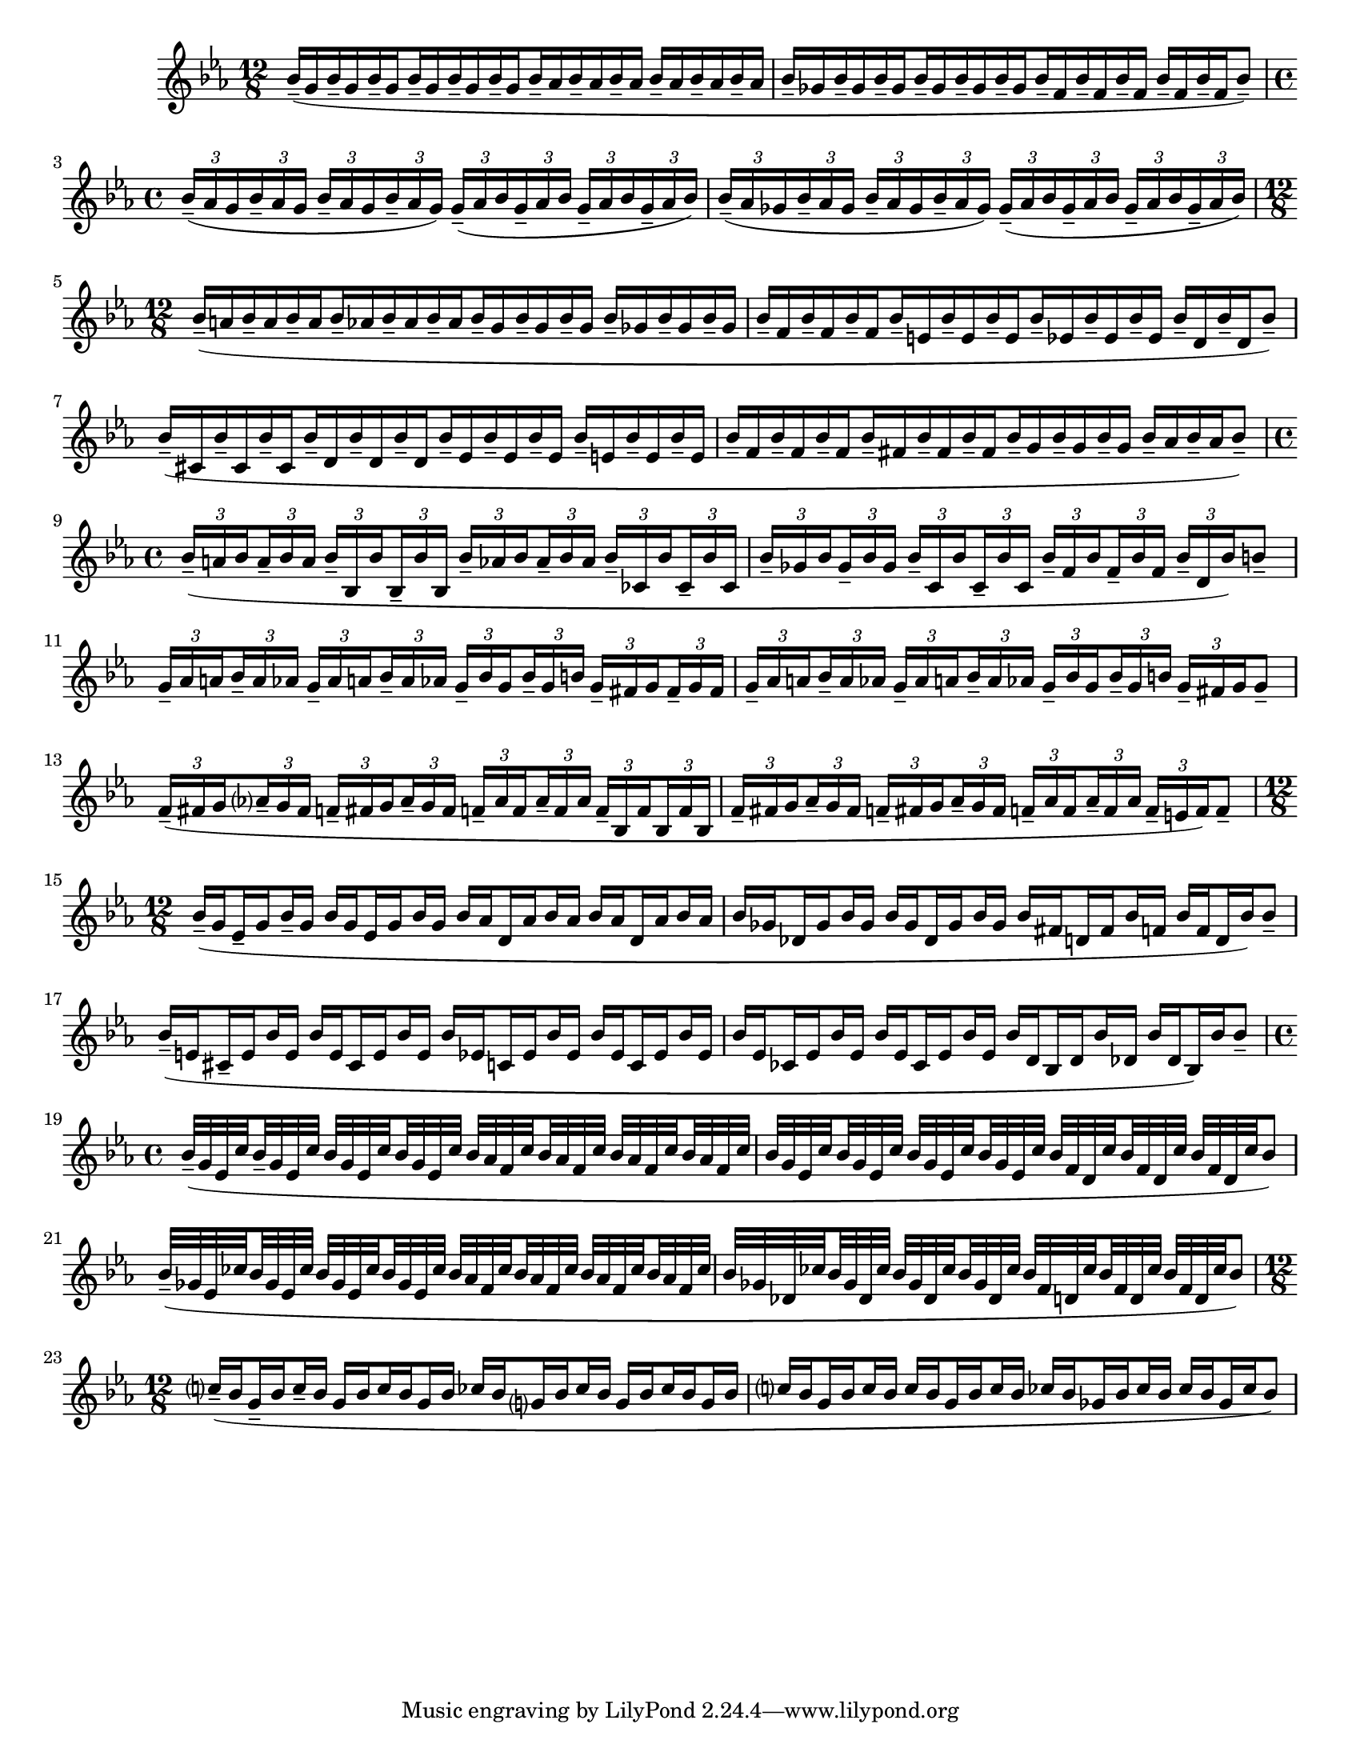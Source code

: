 \version "2.22.2"
\language "english"

\paper {
  #(set-paper-size "letter")
}
#(set-global-staff-size 18)

{
  \time 12/8
  \key ef \major
  \override TupletBracket.bracket-visibility = ##f
  \set Timing.baseMoment = #(ly:make-moment 3/8)
  \set subdivideBeams = ##t
  \relative {
    bf'16-- (g bf-- g bf-- g
    bf-- g bf-- g bf-- g
    bf-- af bf-- af bf-- af 
    bf-- af bf-- af bf-- af | 

    bf-- gf bf-- gf bf-- gf
    bf-- gf bf-- gf bf-- gf
    bf-- f bf-- f bf-- f
    bf-- f bf-- f bf8--)  \break
    
    \time 4/4
    \set Timing.baseMoment = #(ly:make-moment 1/4)
    \tuplet 3/2 8 {bf16-- (af g
    bf16-- af g
    bf16-- af g
    bf16-- af g)
    g16-- (af bf
    g16-- af bf
    g16-- af bf
    g16-- af bf) } | 

    \tuplet 3/2 8 {bf16-- (af gf
    bf16-- af gf
    bf16-- af gf
    bf16-- af gf)
    gf16-- (af bf
    gf16-- af bf
    gf16-- af bf
    gf16-- af bf) }  \break

    \time 12/8
    \set Timing.baseMoment = #(ly:make-moment 3/8)
    bf--( a bf-- a bf-- a 
    bf-- af bf-- af bf-- af 
    bf-- g bf-- g bf-- g 
    bf-- gf bf-- gf bf-- gf  | 

    bf-- f bf-- f bf-- f 
    bf-- e, bf'-- e, bf'-- e, 
    bf'-- ef, bf'-- ef, bf'-- ef,
    bf'-- d, bf'-- d, bf'8--)  | \break

    bf16--( cs, bf'16-- cs, bf'16-- cs, 
    bf'-- d, bf'-- d, bf'-- d, 
    bf'-- ef, bf'-- ef, bf'-- ef, 
    bf'-- e, bf'-- e, bf'-- e, | 

    bf'-- f bf-- f bf-- f 
    bf-- fs bf-- fs bf-- fs 
    bf-- g bf-- g bf-- g 
    bf-- af bf-- af bf8--)  | \break

    \time 4/4
    \set Timing.baseMoment = #(ly:make-moment 1/8)
    \tuplet 3/2 8 {
      bf16--( a bf a-- bf a
      bf-- bf, bf' bf,-- bf' bf,
      bf'-- af bf af-- bf af
      bf-- cf, bf' cf,-- bf' cf, | 

      bf'-- gf bf gf-- bf gf
      bf-- c, bf' c,-- bf' c,
      bf'-- f bf f-- bf f
      bf-- d, bf') } b8-- |   \break  %10
    
    \tuplet 3/2 8 {
      g16-- af a  bf-- a af 
      g-- af a bf-- a af
      g-- bf g bf-- g b
      g-- fs g fs-- g fs 

      g-- af a bf-- a af
      g-- af a bf-- a af
      g-- bf g bf-- g b  
      g-- fs g} g8-- \break %12

      \tuplet 3/2 8 {
        f16--( fs g af?-- g fs 
        f-- fs g af-- g fs
        f-- af f af-- f af
        f-- bf, f' bf, f' bf,

        f'-- fs g af-- g fs
        f-- fs g af--g fs
        f-- af f af-- f af
        f-- e f)} f8--  \break %14

      \time 12/8
      bf16--( g ef-- g bf-- g
      bf g ef g bf g 
      bf af d, af' bf af
      bf af d, af' bf af | % 15

      bf gf df gf bf gf
      bf gf df gf bf gf
      bf fs d fs bf f
      bf f d bf') bf8-- \break | %16

      bf16--( e, cs-- e bf' e,
      bf' e, cs e bf' e,
      bf' ef, c ef bf' ef,
      bf' ef, c ef bf' ef, | %17

      bf' ef, cf ef bf' ef,
      bf' ef, cf ef bf' ef,
      bf' d, bf d bf' df, 
      bf' df, bf) bf' bf8-- \break | %18

      \time 4/4
      \set Timing.baseMoment = #(ly:make-moment 1/8)
      bf32--( g ef c' 
      bf-- g ef c'
      bf g ef c'
      bf g ef c'
      bf af f c'
      bf af f c'
      bf af f c'
      bf af f c' |  %19

      bf g ef c'
      bf g ef c'
      bf g ef c'
      bf g ef c'
      bf f d c'
      bf f d c'
      bf f d c'
      bf8) \break %20

      bf32--( gf ef cf'
      bf gf ef cf'
      bf gf ef cf'
      bf gf ef cf'
      bf af f cf'
      bf af f cf'
      bf af f cf'
      bf af f cf'  | %21

      bf gf df cf'
      bf gf df cf'
      bf gf df cf'
      bf gf df cf'
      bf f d cf'
      bf f d cf'
      bf f d cf'
      bf8) | \break  %22

      \time 12/8
      \set Timing.baseMoment = #(ly:make-moment 1/8)
      c?16--( bf g-- bf c-- bf
      g bf c bf g bf
      cf bf g? bf cf bf
      g bf cf bf g bf | %23

      c? bf g bf c bf 
      c bf g bf c bf
      cf bf gf bf cf bf
      cf bf gf cf bf8) |  \break %24

  }
}